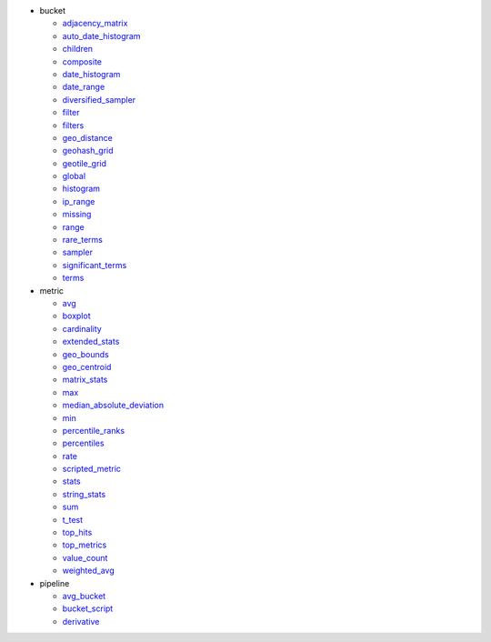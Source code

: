 - bucket

  - `adjacency_matrix <#elastipy.aggregation.Aggregation.agg_adjacency_matrix>`__
  - `auto_date_histogram <#elastipy.aggregation.Aggregation.agg_auto_date_histogram>`__
  - `children <#elastipy.aggregation.Aggregation.agg_children>`__
  - `composite <#elastipy.aggregation.Aggregation.agg_composite>`__
  - `date_histogram <#elastipy.aggregation.Aggregation.agg_date_histogram>`__
  - `date_range <#elastipy.aggregation.Aggregation.agg_date_range>`__
  - `diversified_sampler <#elastipy.aggregation.Aggregation.agg_diversified_sampler>`__
  - `filter <#elastipy.aggregation.Aggregation.agg_filter>`__
  - `filters <#elastipy.aggregation.Aggregation.agg_filters>`__
  - `geo_distance <#elastipy.aggregation.Aggregation.agg_geo_distance>`__
  - `geohash_grid <#elastipy.aggregation.Aggregation.agg_geohash_grid>`__
  - `geotile_grid <#elastipy.aggregation.Aggregation.agg_geotile_grid>`__
  - `global <#elastipy.aggregation.Aggregation.agg_global>`__
  - `histogram <#elastipy.aggregation.Aggregation.agg_histogram>`__
  - `ip_range <#elastipy.aggregation.Aggregation.agg_ip_range>`__
  - `missing <#elastipy.aggregation.Aggregation.agg_missing>`__
  - `range <#elastipy.aggregation.Aggregation.agg_range>`__
  - `rare_terms <#elastipy.aggregation.Aggregation.agg_rare_terms>`__
  - `sampler <#elastipy.aggregation.Aggregation.agg_sampler>`__
  - `significant_terms <#elastipy.aggregation.Aggregation.agg_significant_terms>`__
  - `terms <#elastipy.aggregation.Aggregation.agg_terms>`__

- metric

  - `avg <#elastipy.aggregation.Aggregation.metric_avg>`__
  - `boxplot <#elastipy.aggregation.Aggregation.metric_boxplot>`__
  - `cardinality <#elastipy.aggregation.Aggregation.metric_cardinality>`__
  - `extended_stats <#elastipy.aggregation.Aggregation.metric_extended_stats>`__
  - `geo_bounds <#elastipy.aggregation.Aggregation.metric_geo_bounds>`__
  - `geo_centroid <#elastipy.aggregation.Aggregation.metric_geo_centroid>`__
  - `matrix_stats <#elastipy.aggregation.Aggregation.metric_matrix_stats>`__
  - `max <#elastipy.aggregation.Aggregation.metric_max>`__
  - `median_absolute_deviation <#elastipy.aggregation.Aggregation.metric_median_absolute_deviation>`__
  - `min <#elastipy.aggregation.Aggregation.metric_min>`__
  - `percentile_ranks <#elastipy.aggregation.Aggregation.metric_percentile_ranks>`__
  - `percentiles <#elastipy.aggregation.Aggregation.metric_percentiles>`__
  - `rate <#elastipy.aggregation.Aggregation.metric_rate>`__
  - `scripted_metric <#elastipy.aggregation.Aggregation.metric_scripted_metric>`__
  - `stats <#elastipy.aggregation.Aggregation.metric_stats>`__
  - `string_stats <#elastipy.aggregation.Aggregation.metric_string_stats>`__
  - `sum <#elastipy.aggregation.Aggregation.metric_sum>`__
  - `t_test <#elastipy.aggregation.Aggregation.metric_t_test>`__
  - `top_hits <#elastipy.aggregation.Aggregation.metric_top_hits>`__
  - `top_metrics <#elastipy.aggregation.Aggregation.metric_top_metrics>`__
  - `value_count <#elastipy.aggregation.Aggregation.metric_value_count>`__
  - `weighted_avg <#elastipy.aggregation.Aggregation.metric_weighted_avg>`__

- pipeline

  - `avg_bucket <#elastipy.aggregation.Aggregation.pipeline_avg_bucket>`__
  - `bucket_script <#elastipy.aggregation.Aggregation.pipeline_bucket_script>`__
  - `derivative <#elastipy.aggregation.Aggregation.pipeline_derivative>`__

